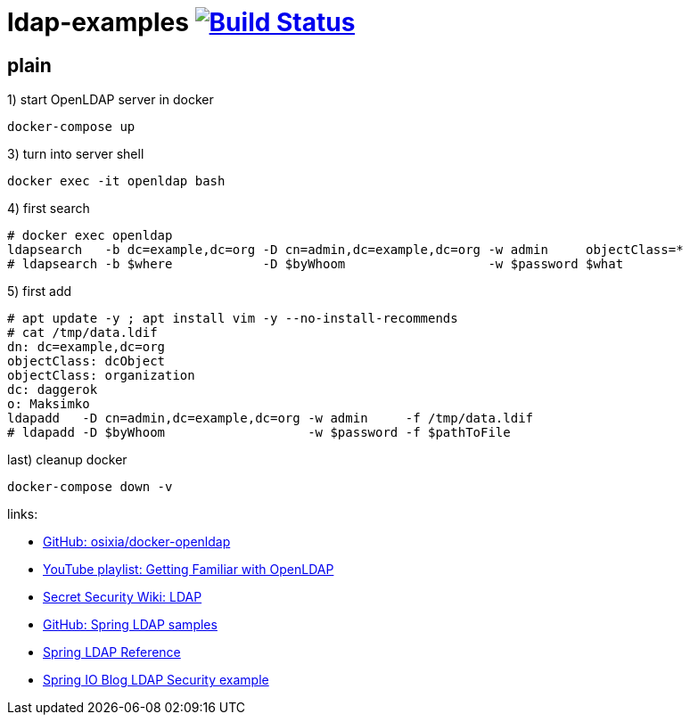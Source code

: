 = ldap-examples image:https://travis-ci.org/daggerok/ldap-examples.svg?branch=master["Build Status", link="https://travis-ci.org/daggerok/ldap-examples"]

//tag::content[]

== plain

.1) start OpenLDAP server in docker
[source,bash]
----
docker-compose up
----

.2) open phpldapadmin with `Login DN` / `password`: `cn=admin,dc=example,dc=org` / `admin`

.3) turn into server shell
[source,bash]
----
docker exec -it openldap bash
----

.4) first search
[source,bash]
----
# docker exec openldap
ldapsearch   -b dc=example,dc=org -D cn=admin,dc=example,dc=org -w admin     objectClass=*
# ldapsearch -b $where            -D $byWhoom                   -w $password $what
----

.5) first add
[source,bash]
----
# apt update -y ; apt install vim -y --no-install-recommends
# cat /tmp/data.ldif
dn: dc=example,dc=org
objectClass: dcObject
objectClass: organization
dc: daggerok
o: Maksimko
ldapadd   -D cn=admin,dc=example,dc=org -w admin     -f /tmp/data.ldif
# ldapadd -D $byWhoom                   -w $password -f $pathToFile
----

.last) cleanup docker
[source,bash]
----
docker-compose down -v
----

//end::content[]

links:

- link:https://github.com/osixia/docker-openldap[GitHub: osixia/docker-openldap]
- link:https://www.youtube.com/playlist?list=PLfO6SFqcY2PrDR5yct96n4qfgMmh6g0eP[YouTube playlist: Getting Familiar with OpenLDAP]
- link:https://doubleoctopus.com/security-wiki/protocol/lightweight-directory-access-protocol/[Secret Security Wiki: LDAP]
- link:https://github.com/spring-projects/spring-ldap/tree/master/samples[GitHub: Spring LDAP samples]
- link:https://docs.spring.io/spring-ldap/docs/current/reference/[Spring LDAP Reference]
- link:https://spring.io/guides/gs/authenticating-ldap/[Spring IO Blog LDAP Security example]
